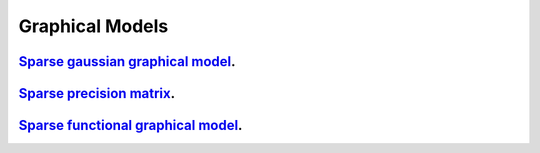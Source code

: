 .. _graphical_models:

Graphical Models
--------------------

`Sparse gaussian graphical model <sparse-gaussian-precision-matrix.ipynb>`_.
~~~~~~~~~~~~~~~~~

`Sparse precision matrix <sparse-precision-matrix.ipynb>`_.
~~~~~~~~~~~~~~~~~

`Sparse functional graphical model <sparse-functional-graphical-model.ipynb>`_.
~~~~~~~~~~~~~~~~~
